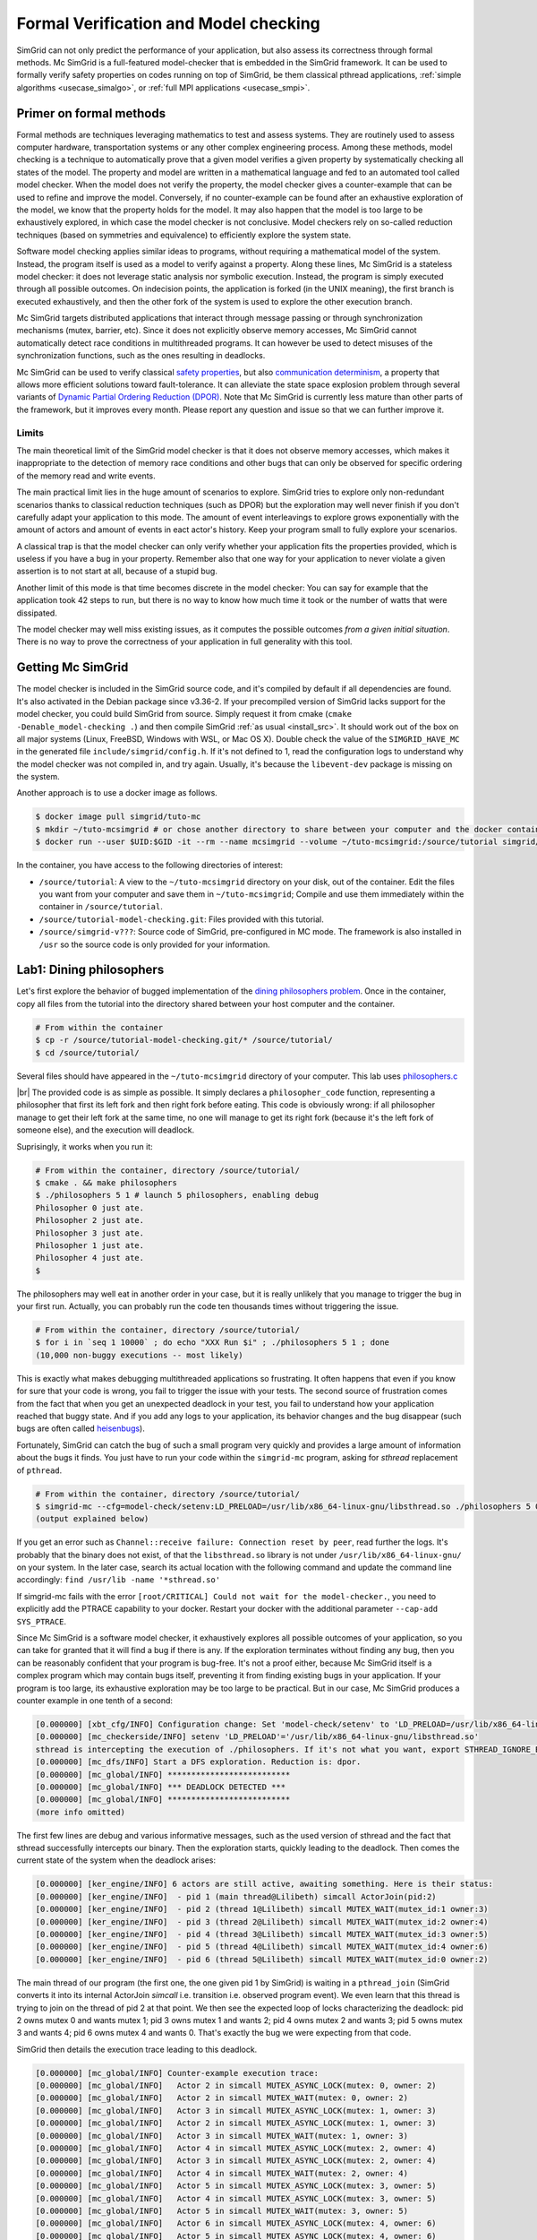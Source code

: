 .. _usecase_modelchecking:

Formal Verification and Model checking
======================================

SimGrid can not only predict the performance of your application, but also assess its correctness through formal methods. Mc
SimGrid is a full-featured model-checker that is embedded in the SimGrid framework. It can be used to formally verify safety
properties on codes running on top of SimGrid, be them classical pthread applications, :ref:`simple algorithms
<usecase_simalgo>`, or :ref:`full MPI applications <usecase_smpi>`.

Primer on formal methods
------------------------

Formal methods are techniques leveraging mathematics to test and assess systems. They are routinely used to assess computer hardware,
transportation systems or any other complex engineering process. Among these methods, model checking is a technique to automatically
prove that a given model verifies a given property by systematically checking all states of the model. The property and model are
written in a mathematical language and fed to an automated tool called model checker. When the model does not verify the property, the
model checker gives a counter-example that can be used to refine and improve the model. Conversely, if no counter-example can be found
after an exhaustive exploration of the model, we know that the property holds for the model. It may also happen that the model is too
large to be exhaustively explored, in which case the model checker is not conclusive. Model checkers rely on so-called reduction
techniques (based on symmetries and equivalence) to efficiently explore the system state.

Software model checking applies similar ideas to programs, without requiring a mathematical model of the system. Instead, the
program itself is used as a model to verify against a property. Along these lines, Mc SimGrid is a stateless model checker: it
does not leverage static analysis nor symbolic execution. Instead, the program is simply executed through all possible outcomes.
On indecision points, the application is forked (in the UNIX meaning), the first branch is executed exhaustively, and then the
other fork of the system is used to explore the other execution branch.

Mc SimGrid targets distributed applications that interact through message passing or through synchronization mechanisms (mutex,
barrier, etc). Since it does not explicitly observe memory accesses, Mc SimGrid cannot automatically detect race conditions in
multithreaded programs. It can however be used to detect misuses of the synchronization functions, such as the ones resulting in
deadlocks.

Mc SimGrid can be used to verify classical `safety properties <https://en.wikipedia.org/wiki/Linear_time_property>`_, but also
`communication determinism <https://hal.inria.fr/hal-01953167/document>`_, a property that allows more efficient solutions
toward fault-tolerance. It can alleviate the state space explosion problem through several variants of `Dynamic Partial Ordering
Reduction (DPOR) <https://en.wikipedia.org/wiki/Partial_order_reduction>`_. Note that Mc SimGrid is currently less mature than
other parts of the framework, but it improves every month. Please report any question and issue so that we can further improve
it.

Limits
^^^^^^

The main theoretical limit of the SimGrid model checker is that it does not observe memory accesses, which makes it
inappropriate to the detection of memory race conditions and other bugs that can only be observed for specific ordering of the
memory read and write events. 

The main practical limit lies in the huge amount of scenarios to explore. SimGrid tries to explore only non-redundant scenarios
thanks to classical reduction techniques (such as DPOR) but the exploration may well never finish if you don't carefully adapt
your application to this mode. The amount of event interleavings to explore grows exponentially with the amount of actors and
amount of events in eact actor's history. Keep your program small to fully explore your scenarios.

A classical trap is that the model checker can only verify whether your application fits the properties provided, which is
useless if you have a bug in your property. Remember also that one way for your application to never violate a given assertion
is to not start at all, because of a stupid bug.

Another limit of this mode is that time becomes discrete in the model checker: You can say for example that the application took
42 steps to run, but there is no way to know how much time it took or the number of watts that were dissipated.

The model checker may well miss existing issues, as it computes the possible outcomes *from a given initial situation*. There is
no way to prove the correctness of your application in full generality with this tool.

Getting Mc SimGrid
------------------

The model checker is included in the SimGrid source code, and it's compiled by default if all dependencies are found. It's also
activated in the Debian package since v3.36-2. If your precompiled version of SimGrid lacks support for the model checker, you
could build SimGrid from source. Simply request it from cmake (``cmake -Denable_model-checking .``) and then compile SimGrid
:ref:`as usual <install_src>`. It should work out of the box on all major systems (Linux, FreeBSD, Windows with WSL, or Mac OS
X). Double check the value of the ``SIMGRID_HAVE_MC`` in the generated file ``include/simgrid/config.h``. If it's not defined to
1, read the configuration logs to understand why the model checker was not compiled in, and try again. Usually, it's because the
``libevent-dev`` package is missing on the system.

Another approach is to use a docker image as follows.

.. code-block:: console

   $ docker image pull simgrid/tuto-mc
   $ mkdir ~/tuto-mcsimgrid # or chose another directory to share between your computer and the docker container
   $ docker run --user $UID:$GID -it --rm --name mcsimgrid --volume ~/tuto-mcsimgrid:/source/tutorial simgrid/tuto-mc bash

In the container, you have access to the following directories of interest:

- ``/source/tutorial``: A view to the ``~/tuto-mcsimgrid`` directory on your disk, out of the container.
  Edit the files you want from your computer and save them in ``~/tuto-mcsimgrid``;
  Compile and use them immediately within the container in ``/source/tutorial``.
- ``/source/tutorial-model-checking.git``: Files provided with this tutorial.
- ``/source/simgrid-v???``: Source code of SimGrid, pre-configured in MC mode. The framework is also installed in ``/usr``
  so the source code is only provided for your information.

Lab1: Dining philosophers
-------------------------

Let's first explore the behavior of bugged implementation of the `dining philosophers problem
<https://en.wikipedia.org/wiki/Dining_philosophers_problem>`_. Once in the container, copy all files from the tutorial into the
directory shared between your host computer and the container.

.. code-block:: console

  # From within the container
  $ cp -r /source/tutorial-model-checking.git/* /source/tutorial/
  $ cd /source/tutorial/

Several files should have appeared in the ``~/tuto-mcsimgrid`` directory of your computer.
This lab uses `philosophers.c <https://framagit.org/simgrid/tutorial-model-checking/-/blob/main/philosophers.c>`_

.. toggle-header::
   :header: Code of ``philosophers.c``: click here to open

   You can also `view it online <https://framagit.org/simgrid/tutorial-model-checking/-/blob/main/philosophers.c>`_

   .. literalinclude:: tuto_mc/philosophers.c
      :language: cpp

|br| 
The provided code is as simple as possible. It simply declares a ``philosopher_code`` function, representing a philosopher that
first its left fork and then right fork before eating. This code is obviously wrong: if all philosopher manage to get their left
fork at the same time, no one will manage to get its right fork (because it's the left fork of someone else), and the execution
will deadlock. 

Suprisingly, it works when you run it:

.. code-block:: console

   # From within the container, directory /source/tutorial/
   $ cmake . && make philosophers
   $ ./philosophers 5 1 # launch 5 philosophers, enabling debug
   Philosopher 0 just ate.
   Philosopher 2 just ate.
   Philosopher 3 just ate.
   Philosopher 1 just ate.
   Philosopher 4 just ate.
   $

The philosophers may well eat in another order in your case, but it is really unlikely that you manage to trigger the bug in
your first run. Actually, you can probably run the code ten thousands times without triggering the issue.

.. code-block:: console

   # From within the container, directory /source/tutorial/
   $ for i in `seq 1 10000` ; do echo "XXX Run $i" ; ./philosophers 5 1 ; done
   (10,000 non-buggy executions -- most likely)

This is exactly what makes debugging multithreaded applications so frustrating. It often happens that even if you know for sure
that your code is wrong, you fail to trigger the issue with your tests. The second source of frustration comes from the fact
that when you get an unexpected deadlock in your test, you fail to understand how your application reached that buggy state. And
if you add any logs to your application, its behavior changes and the bug disappear (such bugs are often called `heisenbugs
<https://en.wikipedia.org/wiki/Heisenbug>`_). 

Fortunately, SimGrid can catch the bug of such a small program very quickly and provides a large amount of information about the
bugs it finds. You just have to run your code within the ``simgrid-mc`` program, asking for *sthread* replacement of
``pthread``.

.. code-block:: console

   # From within the container, directory /source/tutorial/
   $ simgrid-mc --cfg=model-check/setenv:LD_PRELOAD=/usr/lib/x86_64-linux-gnu/libsthread.so ./philosophers 5 0
   (output explained below)

If you get an error such as ``Channel::receive failure: Connection reset by peer``, read further the logs. It's probably that
the binary does not exist, of that the ``libsthread.so`` library is not under ``/usr/lib/x86_64-linux-gnu/`` on your system. In
the later case, search its actual location with the following command and update the command line accordingly: 
``find /usr/lib -name '*sthread.so'``

If simgrid-mc fails with the error ``[root/CRITICAL] Could not wait for the model-checker.``, you need to explicitly add the
PTRACE capability to your docker. Restart your docker with the additional parameter ``--cap-add SYS_PTRACE``.

Since Mc SimGrid is a software model checker, it exhaustively explores all possible outcomes of your application, so you can
take for granted that it will find a bug if there is any. If the exploration terminates without finding any bug, then you can be
reasonably confident that your program is bug-free. It's not a proof either, because Mc SimGrid itself is a complex program
which may contain bugs itself, preventing it from finding existing bugs in your application. If your program is too large, its
exhaustive exploration may be too large to be practical. But in our case, Mc SimGrid produces a counter example in one tenth of
a second:

.. code-block:: console

   [0.000000] [xbt_cfg/INFO] Configuration change: Set 'model-check/setenv' to 'LD_PRELOAD=/usr/lib/x86_64-linux-gnu/libsthread.so'
   [0.000000] [mc_checkerside/INFO] setenv 'LD_PRELOAD'='/usr/lib/x86_64-linux-gnu/libsthread.so'
   sthread is intercepting the execution of ./philosophers. If it's not what you want, export STHREAD_IGNORE_BINARY=./philosophers
   [0.000000] [mc_dfs/INFO] Start a DFS exploration. Reduction is: dpor.
   [0.000000] [mc_global/INFO] **************************
   [0.000000] [mc_global/INFO] *** DEADLOCK DETECTED ***
   [0.000000] [mc_global/INFO] **************************
   (more info omitted)

The first few lines are debug and various informative messages, such as the used version of sthread and the fact that sthread
successfully intercepts our binary. Then the exploration starts, quickly leading to the deadlock. Then comes the current state
of the system when the deadlock arises:

.. code-block:: console

   [0.000000] [ker_engine/INFO] 6 actors are still active, awaiting something. Here is their status:
   [0.000000] [ker_engine/INFO]  - pid 1 (main thread@Lilibeth) simcall ActorJoin(pid:2)
   [0.000000] [ker_engine/INFO]  - pid 2 (thread 1@Lilibeth) simcall MUTEX_WAIT(mutex_id:1 owner:3)
   [0.000000] [ker_engine/INFO]  - pid 3 (thread 2@Lilibeth) simcall MUTEX_WAIT(mutex_id:2 owner:4)
   [0.000000] [ker_engine/INFO]  - pid 4 (thread 3@Lilibeth) simcall MUTEX_WAIT(mutex_id:3 owner:5)
   [0.000000] [ker_engine/INFO]  - pid 5 (thread 4@Lilibeth) simcall MUTEX_WAIT(mutex_id:4 owner:6)
   [0.000000] [ker_engine/INFO]  - pid 6 (thread 5@Lilibeth) simcall MUTEX_WAIT(mutex_id:0 owner:2)

The main thread of our program (the first one, the one given pid 1 by SimGrid) is waiting in a ``pthread_join`` (SimGrid
converts it into its internal ActorJoin *simcall* i.e. transition i.e. observed program event). We even learn that this thread
is trying to join on the thread of pid 2 at that point. We then see the expected loop of locks characterizing the deadlock:
pid 2 owns mutex 0 and wants mutex 1; pid 3 owns mutex 1 and wants 2; pid 4 owns mutex 2 and wants 3; pid 5 owns mutex 3 and
wants 4; pid 6 owns mutex 4 and wants 0. That's exactly the bug we were expecting from that code. 

SimGrid then details the execution trace leading to this deadlock.

.. code-block:: console

   [0.000000] [mc_global/INFO] Counter-example execution trace:
   [0.000000] [mc_global/INFO]   Actor 2 in simcall MUTEX_ASYNC_LOCK(mutex: 0, owner: 2)
   [0.000000] [mc_global/INFO]   Actor 2 in simcall MUTEX_WAIT(mutex: 0, owner: 2)
   [0.000000] [mc_global/INFO]   Actor 3 in simcall MUTEX_ASYNC_LOCK(mutex: 1, owner: 3)
   [0.000000] [mc_global/INFO]   Actor 2 in simcall MUTEX_ASYNC_LOCK(mutex: 1, owner: 3)
   [0.000000] [mc_global/INFO]   Actor 3 in simcall MUTEX_WAIT(mutex: 1, owner: 3)
   [0.000000] [mc_global/INFO]   Actor 4 in simcall MUTEX_ASYNC_LOCK(mutex: 2, owner: 4)
   [0.000000] [mc_global/INFO]   Actor 3 in simcall MUTEX_ASYNC_LOCK(mutex: 2, owner: 4)
   [0.000000] [mc_global/INFO]   Actor 4 in simcall MUTEX_WAIT(mutex: 2, owner: 4)
   [0.000000] [mc_global/INFO]   Actor 5 in simcall MUTEX_ASYNC_LOCK(mutex: 3, owner: 5)
   [0.000000] [mc_global/INFO]   Actor 4 in simcall MUTEX_ASYNC_LOCK(mutex: 3, owner: 5)
   [0.000000] [mc_global/INFO]   Actor 5 in simcall MUTEX_WAIT(mutex: 3, owner: 5)
   [0.000000] [mc_global/INFO]   Actor 6 in simcall MUTEX_ASYNC_LOCK(mutex: 4, owner: 6)
   [0.000000] [mc_global/INFO]   Actor 5 in simcall MUTEX_ASYNC_LOCK(mutex: 4, owner: 6)
   [0.000000] [mc_global/INFO]   Actor 6 in simcall MUTEX_WAIT(mutex: 4, owner: 6)
   [0.000000] [mc_global/INFO]   Actor 6 in simcall MUTEX_ASYNC_LOCK(mutex: 0, owner: 2)

SimGrid execution traces are not that easy to read because the internal events do not perfectly match the API we used. Most
notably, ``pthread_lock`` is split into two events: ``MUTEX_ASYNC_LOCK`` (where the actor declares it intend to lock the mutex
without blocking. It puts its name in the waiting list of that mutex) and ``MUTEX_WAIT`` (where it actually blocks until its
name is becomes the first from that list). When ``MUTEX_ASYNC_LOCK`` appears in the execution trace, it means that this action
was successfully run by the corresponding actor (intend to wait on the mutex do not appear in the trace, only successful waits
appear). 

You can read ``MUTEX_ASYNC_LOCK`` as ``pthread_lock_begin`` while ``MUTEX_WAIT`` would be  ``pthread_lock_end``.
``pthread_unlock`` simply becomes ``MUTEX_UNLOCK``, even if there is no such operation in that execution trace.

With this information and our previous understanding of the issue, we can read the trace as follows:

 - Actor 2 takes mutex 0 (``MUTEX_ASYNC_LOCK`` + ``MUTEX_WAIT``)
 - Actor 3 declares its intend to take mutex 1 (``MUTEX_ASYNC_LOCK``)
 - Actor 2 declares its intend to take mutex 1 (``MUTEX_ASYNC_LOCK``)

This is already a dangerous move, as actor 2 is the owner of mutex 0 and wants the mutex 1, that is owned by actor 3 that will
need the mutex 2 to release the mutex 1. But the deadlock is not granted yet, as nobody owns mutex 2 yet, so actor 3 could still
get it. When exactly does the trap close in on our threads?

If we read the output further, SimGrid displays the critical transition, which is the first transition after which no valid
execution exist. Before that critical transition, some possible executions still manage to avoid any issue, but after that
transition all executions are buggy.

.. code-block:: console

   [0.000000] [mc_ct/INFO] *********************************
   [0.000000] [mc_ct/INFO] *** CRITICAL TRANSITION FOUND ***
   [0.000000] [mc_ct/INFO] *********************************
   [0.000000] [mc_ct/INFO] Current knowledge of explored stack:
   [0.000000] [mc_ct/INFO]   (  CORRECT) Actor 2 in  ==> simcall: MUTEX_ASYNC_LOCK(mutex: 0, owner: 2)
   [0.000000] [mc_ct/INFO]   (  CORRECT) Actor 2 in  ==> simcall: MUTEX_WAIT(mutex: 0, owner: 2)
   [0.000000] [mc_ct/INFO]   (  CORRECT) Actor 3 in  ==> simcall: MUTEX_ASYNC_LOCK(mutex: 1, owner: 3)
   [0.000000] [mc_ct/INFO]   (  CORRECT) Actor 2 in  ==> simcall: MUTEX_ASYNC_LOCK(mutex: 1, owner: 3)
   [0.000000] [mc_ct/INFO]   (  CORRECT) Actor 3 in  ==> simcall: MUTEX_WAIT(mutex: 1, owner: 3)
   [0.000000] [mc_ct/INFO]   (  CORRECT) Actor 4 in  ==> simcall: MUTEX_ASYNC_LOCK(mutex: 2, owner: 4)
   [0.000000] [mc_ct/INFO]   (INCORRECT) Actor 3 in  ==> simcall: MUTEX_ASYNC_LOCK(mutex: 2, owner: 4)
   [0.000000] [mc_ct/INFO]   (INCORRECT) Actor 4 in  ==> simcall: MUTEX_WAIT(mutex: 2, owner: 4)
   [0.000000] [mc_ct/INFO]   (INCORRECT) Actor 4 in  ==> simcall: MUTEX_ASYNC_LOCK(mutex: 0, owner: 2)
   [0.000000] [mc_ct/INFO] Found the critical transition: Actor 4 ==> simcall: MUTEX_ASYNC_LOCK(mutex: 2, owner: 4)   

Once the actor 4 becomes the owner of mutex 2 while any other philosopher owns a mutex, the deadlock becomes inevitable.

Before that critical transition, SimGrid displays some information on how to reproduce the bug out of the model checker as well as additional statistics.

.. code-block:: console

   [0.000000] [mc_Session/INFO] You can debug the problem (and see the whole details) by rerunning out of simgrid-mc 
                                with --cfg=model-check/replay:'2;2;3;2;3;4;3;4;4'
   [0.000000] [mc_dfs/INFO] DFS exploration ended. 57 unique states visited; 3 explored traces (16 transition replays, 73 states visited overall)

As stated in the first message, you can rerun the faulty execution trace directly with the given extra parameter. This can be
useful to run that execution within valgrind, you probably don't want to slow down your application with valgrind while running
the time consuming model checker. But the real advantage of that command is that SimGrid provides much more information when
replaying a given trace. As you can see below, that's probably more information than you could dream of. 

Please notice how the program is run out of ``simgrid-mc`` (which binary disappeared from the following command line), but with
*sthread* directly injected through ``LD_PRELOAD``. If you need to run extra tools such as ``bash`` or ``valgrind``, you
probably want to use ``STHREAD_IGNORE_BINARY`` to instruct *sthread* to not intercept them.

.. code-block:: console

   $ LD_PRELOAD=/usr/lib/x86_64-linux-gnu/libsthread.so ./philosophers 5 0 --cfg=model-check/replay:'2;2;3;2;3;4;3;4;4'
   sthread is intercepting the execution of ./philosophers. If it's not what you want, export STHREAD_IGNORE_BINARY=./philosophers
   [0.000000] [xbt_cfg/INFO] Configuration change: Set 'model-check/replay' to '2;2;3;2;3;4;3;4;4'
   [0.000000] [mc_record/INFO] path=2;2;3;2;3;4;3;4;4
   [0.000000] [mc_record/INFO] ***********************************************************************************
   [0.000000] [mc_record/INFO] * Path chunk #1 '2/0' Actor thread 1(pid:2): MUTEX_ASYNC_LOCK(mutex_id:0 owner:none)
   [0.000000] [mc_record/INFO] ***********************************************************************************
   Backtrace (displayed in actor thread 1):
     ->  #0 xbt_backtrace_display_current at /src/xbt/backtrace.cpp:31
     ->  #1 simcall_run_answered(std::function<void ()> const&, simgrid::kernel::actor::SimcallObserver*) at /src/kernel/actor/Simcall.cpp:67
     ->  #2 simgrid::s4u::Mutex::lock() at /src/s4u/s4u_Mutex.cpp:24
     ->  #3 sthread_mutex_lock at /src/sthread/sthread_impl.cpp:223
     ->  #4 pthread_mutex_lock at /usr/include/pthread.h:738
     ->  #5 philosopher_code at /source/tutorial/philosophers.c:19
     ->  #6 std::_Function_handler<void (), std::_Bind<sthread_create::{lambda(auto:1*, auto:2*)#1} (void* (*)(sthread_create::{lambda(auto:1*, auto:2*)#1}), sthread_create::{lambda(auto:1*, auto:2*)#1})> >::_M_invoke(std::_Any_data const&) at /usr/include/c++/10/bits/std_function.h:293
     ->  #7 smx_ctx_wrapper at /src/kernel/context/ContextSwapped.cpp:43

   [0.000000] [mc_record/INFO] ***********************************************************************************
   [0.000000] [mc_record/INFO] * Path chunk #2 '2/0' Actor thread 1(pid:2): MUTEX_WAIT(mutex_id:0 owner:2)
   [0.000000] [mc_record/INFO] ***********************************************************************************
   Backtrace (displayed in actor thread 1):
     ->  #0 xbt_backtrace_display_current at /src/xbt/backtrace.cpp:31
     ->  #1 simcall_run_blocking(std::function<void ()> const&, simgrid::kernel::actor::SimcallObserver*) at /src/kernel/actor/Simcall.cpp:74
     ->  #2 simgrid::s4u::Mutex::lock() at /src/s4u/s4u_Mutex.cpp:28
     ->  #3 sthread_mutex_lock at /src/sthread/sthread_impl.cpp:223
     ->  #4 pthread_mutex_lock at /usr/include/pthread.h:738
     ->  #5 philosopher_code at /source/tutorial/philosophers.c:19
     ->  #6 std::_Function_handler<void (), std::_Bind<sthread_create::{lambda(auto:1*, auto:2*)#1} (void* (*)(sthread_create::{lambda(auto:1*, auto:2*)#1}), sthread_create::{lambda(auto:1*, auto:2*)#1})> >::_M_invoke(std::_Any_data const&) at /usr/include/c++/10/bits/std_function.h:293
     ->  #7 smx_ctx_wrapper at /src/kernel/context/ContextSwapped.cpp:43

   [0.000000] [mc_record/INFO] ***********************************************************************************
   [0.000000] [mc_record/INFO] * Path chunk #3 '3/0' Actor thread 2(pid:3): MUTEX_ASYNC_LOCK(mutex_id:1 owner:none)
   [0.000000] [mc_record/INFO] ***********************************************************************************
   Backtrace (displayed in actor thread 2):
     ->  #0 xbt_backtrace_display_current at /src/xbt/backtrace.cpp:31
     ->  #1 simcall_run_answered(std::function<void ()> const&, simgrid::kernel::actor::SimcallObserver*) at /src/kernel/actor/Simcall.cpp:67
     ->  #2 simgrid::s4u::Mutex::lock() at /src/s4u/s4u_Mutex.cpp:24
     ->  #3 sthread_mutex_lock at /src/sthread/sthread_impl.cpp:223
     ->  #4 pthread_mutex_lock at /usr/include/pthread.h:738
     ->  #5 philosopher_code at /source/tutorial/philosophers.c:19
     ->  #6 std::_Function_handler<void (), std::_Bind<sthread_create::{lambda(auto:1*, auto:2*)#1} (void* (*)(sthread_create::{lambda(auto:1*, auto:2*)#1}), sthread_create::{lambda(auto:1*, auto:2*)#1})> >::_M_invoke(std::_Any_data const&) at /usr/include/c++/10/bits/std_function.h:293
     ->  #7 smx_ctx_wrapper at /src/kernel/context/ContextSwapped.cpp:43

   [0.000000] [mc_record/INFO] ***********************************************************************************
   [0.000000] [mc_record/INFO] * Path chunk #4 '2/0' Actor thread 1(pid:2): MUTEX_ASYNC_LOCK(mutex_id:1 owner:3)
   [0.000000] [mc_record/INFO] ***********************************************************************************
   Backtrace (displayed in actor thread 1):
     ->  #0 xbt_backtrace_display_current at /src/xbt/backtrace.cpp:31
     ->  #1 simcall_run_answered(std::function<void ()> const&, simgrid::kernel::actor::SimcallObserver*) at /src/kernel/actor/Simcall.cpp:67
     ->  #2 simgrid::s4u::Mutex::lock() at /src/s4u/s4u_Mutex.cpp:24
     ->  #3 sthread_mutex_lock at /src/sthread/sthread_impl.cpp:223
     ->  #4 pthread_mutex_lock at /usr/include/pthread.h:738
     ->  #5 philosopher_code at /source/tutorial/philosophers.c:21
     ->  #6 std::_Function_handler<void (), std::_Bind<sthread_create::{lambda(auto:1*, auto:2*)#1} (void* (*)(sthread_create::{lambda(auto:1*, auto:2*)#1}), sthread_create::{lambda(auto:1*, auto:2*)#1})> >::_M_invoke(std::_Any_data const&) at /usr/include/c++/10/bits/std_function.h:293
     ->  #7 smx_ctx_wrapper at /src/kernel/context/ContextSwapped.cpp:43

   [0.000000] [mc_record/INFO] ***********************************************************************************
   [0.000000] [mc_record/INFO] * Path chunk #5 '3/0' Actor thread 2(pid:3): MUTEX_WAIT(mutex_id:1 owner:3)
   [0.000000] [mc_record/INFO] ***********************************************************************************
   Backtrace (displayed in actor thread 2):
     ->  #0 xbt_backtrace_display_current at /src/xbt/backtrace.cpp:31
     ->  #1 simcall_run_blocking(std::function<void ()> const&, simgrid::kernel::actor::SimcallObserver*) at /src/kernel/actor/Simcall.cpp:74
     ->  #2 simgrid::s4u::Mutex::lock() at /src/s4u/s4u_Mutex.cpp:28
     ->  #3 sthread_mutex_lock at /src/sthread/sthread_impl.cpp:223
     ->  #4 pthread_mutex_lock at /usr/include/pthread.h:738
     ->  #5 philosopher_code at /source/tutorial/philosophers.c:19
     ->  #6 std::_Function_handler<void (), std::_Bind<sthread_create::{lambda(auto:1*, auto:2*)#1} (void* (*)(sthread_create::{lambda(auto:1*, auto:2*)#1}), sthread_create::{lambda(auto:1*, auto:2*)#1})> >::_M_invoke(std::_Any_data const&) at /usr/include/c++/10/bits/std_function.h:293
     ->  #7 smx_ctx_wrapper at /src/kernel/context/ContextSwapped.cpp:43

   [0.000000] [mc_record/INFO] ***********************************************************************************
   [0.000000] [mc_record/INFO] * Path chunk #6 '4/0' Actor thread 3(pid:4): MUTEX_ASYNC_LOCK(mutex_id:2 owner:none)
   [0.000000] [mc_record/INFO] ***********************************************************************************
   Backtrace (displayed in actor thread 3):
     ->  #0 xbt_backtrace_display_current at /src/xbt/backtrace.cpp:31
     ->  #1 simcall_run_answered(std::function<void ()> const&, simgrid::kernel::actor::SimcallObserver*) at /src/kernel/actor/Simcall.cpp:67
     ->  #2 simgrid::s4u::Mutex::lock() at /src/s4u/s4u_Mutex.cpp:24
     ->  #3 sthread_mutex_lock at /src/sthread/sthread_impl.cpp:223
     ->  #4 pthread_mutex_lock at /usr/include/pthread.h:738
     ->  #5 philosopher_code at /source/tutorial/philosophers.c:19
     ->  #6 std::_Function_handler<void (), std::_Bind<sthread_create::{lambda(auto:1*, auto:2*)#1} (void* (*)(sthread_create::{lambda(auto:1*, auto:2*)#1}), sthread_create::{lambda(auto:1*, auto:2*)#1})> >::_M_invoke(std::_Any_data const&) at /usr/include/c++/10/bits/std_function.h:293
     ->  #7 smx_ctx_wrapper at /src/kernel/context/ContextSwapped.cpp:43

   [0.000000] [mc_record/INFO] ***********************************************************************************
   [0.000000] [mc_record/INFO] * Path chunk #7 '3/0' Actor thread 2(pid:3): MUTEX_ASYNC_LOCK(mutex_id:2 owner:4)
   [0.000000] [mc_record/INFO] ***********************************************************************************
   Backtrace (displayed in actor thread 2):
     ->  #0 xbt_backtrace_display_current at /src/xbt/backtrace.cpp:31
     ->  #1 simcall_run_answered(std::function<void ()> const&, simgrid::kernel::actor::SimcallObserver*) at /src/kernel/actor/Simcall.cpp:67
     ->  #2 simgrid::s4u::Mutex::lock() at /src/s4u/s4u_Mutex.cpp:24
     ->  #3 sthread_mutex_lock at /src/sthread/sthread_impl.cpp:223
     ->  #4 pthread_mutex_lock at /usr/include/pthread.h:738
     ->  #5 philosopher_code at /source/tutorial/philosophers.c:21
     ->  #6 std::_Function_handler<void (), std::_Bind<sthread_create::{lambda(auto:1*, auto:2*)#1} (void* (*)(sthread_create::{lambda(auto:1*, auto:2*)#1}), sthread_create::{lambda(auto:1*, auto:2*)#1})> >::_M_invoke(std::_Any_data const&) at /usr/include/c++/10/bits/std_function.h:293
     ->  #7 smx_ctx_wrapper at /src/kernel/context/ContextSwapped.cpp:43

   [0.000000] [mc_record/INFO] ***********************************************************************************
   [0.000000] [mc_record/INFO] * Path chunk #8 '4/0' Actor thread 3(pid:4): MUTEX_WAIT(mutex_id:2 owner:4)
   [0.000000] [mc_record/INFO] ***********************************************************************************
   Backtrace (displayed in actor thread 3):
     ->  #0 xbt_backtrace_display_current at /src/xbt/backtrace.cpp:31
     ->  #1 simcall_run_blocking(std::function<void ()> const&, simgrid::kernel::actor::SimcallObserver*) at /src/kernel/actor/Simcall.cpp:74
     ->  #2 simgrid::s4u::Mutex::lock() at /src/s4u/s4u_Mutex.cpp:28
     ->  #3 sthread_mutex_lock at /src/sthread/sthread_impl.cpp:223
     ->  #4 pthread_mutex_lock at /usr/include/pthread.h:738
     ->  #5 philosopher_code at /source/tutorial/philosophers.c:19
     ->  #6 std::_Function_handler<void (), std::_Bind<sthread_create::{lambda(auto:1*, auto:2*)#1} (void* (*)(sthread_create::{lambda(auto:1*, auto:2*)#1}), sthread_create::{lambda(auto:1*, auto:2*)#1})> >::_M_invoke(std::_Any_data const&) at /usr/include/c++/10/bits/std_function.h:293
     ->  #7 smx_ctx_wrapper at /src/kernel/context/ContextSwapped.cpp:43

   [0.000000] [mc_record/INFO] ***********************************************************************************
   [0.000000] [mc_record/INFO] * Path chunk #9 '4/0' Actor thread 3(pid:4): MUTEX_ASYNC_LOCK(mutex_id:3 owner:none)
   [0.000000] [mc_record/INFO] ***********************************************************************************
   Backtrace (displayed in actor thread 3):
     ->  #0 xbt_backtrace_display_current at /src/xbt/backtrace.cpp:31
     ->  #1 simcall_run_answered(std::function<void ()> const&, simgrid::kernel::actor::SimcallObserver*) at /src/kernel/actor/Simcall.cpp:67
     ->  #2 simgrid::s4u::Mutex::lock() at /src/s4u/s4u_Mutex.cpp:24
     ->  #3 sthread_mutex_lock at /src/sthread/sthread_impl.cpp:223
     ->  #4 pthread_mutex_lock at /usr/include/pthread.h:738
     ->  #5 philosopher_code at /source/tutorial/philosophers.c:21
     ->  #6 std::_Function_handler<void (), std::_Bind<sthread_create::{lambda(auto:1*, auto:2*)#1} (void* (*)(sthread_create::{lambda(auto:1*, auto:2*)#1}), sthread_create::{lambda(auto:1*, auto:2*)#1})> >::_M_invoke(std::_Any_data const&) at /usr/include/c++/10/bits/std_function.h:293
     ->  #7 smx_ctx_wrapper at /src/kernel/context/ContextSwapped.cpp:43

   [0.000000] [mc_record/INFO] The replay of the trace is complete. The application could run further.
   [0.000000] [sthread/INFO] All threads exited. Terminating the simulation.
   [0.000000] /src/kernel/EngineImpl.cpp:275: [ker_engine/WARNING] Process called exit when leaving - Skipping cleanups
   [0.000000] /src/kernel/EngineImpl.cpp:275: [ker_engine/WARNING] Process called exit when leaving - Skipping cleanups

We hope this tool proves useful for debugging your multithreaded code. We encourage you to share your feedback, whether positive
or negative. Additionally, we would appreciate learning about any bugs you have identified using this tool. Our team will strive
to address any challenges you encounter while working with Mc SimGrid.

Lab2: non-deterministic receive (S4U or MPI)
--------------------------------------------

Motivational example
^^^^^^^^^^^^^^^^^^^^

Let's go with another example of a bugged program, this time using message passing in a distributed setting. Once in the
container, copy all files from the tutorial into the directory shared between your host computer and the container.

.. code-block:: console

  # From within the container
  $ cp -r /source/tutorial-model-checking.git/* /source/tutorial/
  $ cd /source/tutorial/

Several files should have appeared in the ``~/tuto-mcsimgrid`` directory of your computer.
This lab uses `ndet-receive-s4u.cpp <https://framagit.org/simgrid/tutorial-model-checking/-/blob/main/ndet-receive-s4u.cpp>`_,
that relies the :ref:`S4U interface <S4U_doc>` of SimGrid, but we provide a
`MPI version <https://framagit.org/simgrid/tutorial-model-checking/-/blob/main/ndet-receive-mpi.cpp>`_
if you prefer (see below for details on using the MPI version).

.. toggle-header::
   :header: Code of ``ndet-receive-s4u.cpp``: click here to open

   You can also `view it online <https://framagit.org/simgrid/tutorial-model-checking/-/blob/main/ndet-receive-s4u.cpp>`_

   .. literalinclude:: tuto_mc/ndet-receive-s4u.cpp
      :language: cpp

|br|
The provided code is rather simple: Three ``client`` are launched with an integer from ``1, 2, 3`` as a parameter. These actors simply
send their parameter to a given mailbox. A ``server`` receives 3 messages and assumes that the last received message is the number ``3``.
If you compile and run it, it simply works:

.. code-block:: console

   $ cmake . && make
   (output omitted)
   $ ./ndet-receive-s4u small_platform.xml
   [Jupiter:client:(2) 0.000000] [example/INFO] Sending 1
   [Bourassa:client:(3) 0.000000] [example/INFO] Sending 2
   [Ginette:client:(4) 0.000000] [example/INFO] Sending 3
   [Jupiter:client:(2) 0.020516] [example/INFO] Sent!
   [Bourassa:client:(3) 0.047027] [example/INFO] Sent!
   [Ginette:client:(4) 0.064651] [example/INFO] Sent!
   [Tremblay:server:(1) 0.064651] [example/INFO] OK

Running and understanding Mc SimGrid
^^^^^^^^^^^^^^^^^^^^^^^^^^^^^^^^^^^^

If you think about it, that's weird that this code works: all the messages are sent at the exact same time (t=0), so there is no reason for
the message ``3`` to arrive last. Depending on the link speed, any order should be possible. To trigger the bug, you could fiddle with the
source code and/or the platform file, but this is not a method. It's time to start Mc SimGrid, the SimGrid model checker, to exhaustively test
all message orders. For that, you simply launch your simulation as a parameter to the ``simgrid-mc`` binary as you would do with ``valgrind``:

.. code-block:: console

   $ simgrid-mc ./ndet-receive-s4u small_platform.xml
   (some output ignored)
   [Tremblay:server:(1) 0.000000] (...) Assertion value_got == 3 failed
   (more output ignored)

If it fails with the error ``[root/CRITICAL] Could not wait for the model-checker.``, you need to explicitly add the PTRACE capability to
your docker. Restart your docker with the additional parameter ``--cap-add SYS_PTRACE``.

At the end, it works: Mc SimGrid successfully triggers the bug. But the produced output is somewhat long and hairy. Don't worry, we will
now read it together. It can be split in several parts:

- First, you have some information coming from the application.

  - On top, you see the output of the application, but somewhat stuttering. This is exactly what happens: since Mc SimGrid is exploring
    all possible outcome of the code, the execution is sometimes rewind to explore another possible branch (here: another possible
    message ordering). Note also that all times are always 0 in the model checker, since the time is abstracted away in this mode.

    .. code-block:: console

       [Jupiter:client:(2) 0.000000] [example/INFO] Sending 1
       [Bourassa:client:(3) 0.000000] [example/INFO] Sending 2
       [Ginette:client:(4) 0.000000] [example/INFO] Sending 3
       [0.000000] [mc_dfs/INFO] Start a DFS exploration. Reduction is: dpor.
       [Jupiter:client:(2) 0.000000] [example/INFO] Sent!
       [Bourassa:client:(3) 0.000000] [example/INFO] Sent!
       [Tremblay:server:(1) 0.000000] [example/INFO] OK
       [Ginette:client:(4) 0.000000] [example/INFO] Sent!
       [Jupiter:client:(2) 0.000000] [example/INFO] Sent!
       [Bourassa:client:(3) 0.000000] [example/INFO] Sent!
       [Jupiter:client:(2) 0.000000] [example/INFO] Sent!

  - Then you have the error message, along with a backtrace of the application at the point where the assertion fails. Not all the frames of
    the backtrace are useful, and some are omitted here.

    .. code-block:: console

       [Tremblay:server:(1) 0.000000] /source/tutorial/ndet-receive-s4u.cpp:27: [root/CRITICAL] Assertion value_got == 3 failed
       Backtrace (displayed in actor server):
         ->  #0 xbt_backtrace_display_current at /src/xbt/backtrace.cpp:31
         ->  #1 server() in ./ndet-receive-s4u
         (uninformative frames omitted)

-  After that comes a lot of information from the model-checker.

  - First, the error message itself. The ``xbt_assert`` in the code result in an ``abort()`` in the application, that is interpreted as an
    application crash by the model-checker.

    .. code-block:: console

       [0.000000] [mc_ModelChecker/INFO] **************************
       [0.000000] [mc_ModelChecker/INFO] ** CRASH IN THE PROGRAM **
       [0.000000] [mc_ModelChecker/INFO] **************************
       [0.000000] [mc_ModelChecker/INFO] From signal: Aborted
       [0.000000] [mc_ModelChecker/INFO] A core dump was generated by the system.

  - An execution trace is then given, listing all the actions that led to that faulty execution. This is not easy to read, because the API
    calls we made (put/get) are split in atomic calls (iSend+Wait/iRecv+Wait), and all executions are interleaved. Also, Mc SimGrid
    reports the first faulty execution it finds: it may not be the shorter one.

    .. code-block:: console

       [0.000000] [mc_explo/INFO] Counter-example execution trace:
       [0.000000] [mc_explo/INFO]   Actor 1 in Irecv ==> simcall: iRecv(mbox=0)
       [0.000000] [mc_explo/INFO]   Actor 2 in Isend ==> simcall: iSend(mbox=0)
       [0.000000] [mc_explo/INFO]   Actor 1 in Wait ==> simcall: WaitComm(from 2 to 1, mbox=0, no timeout)
       [0.000000] [mc_explo/INFO]   Actor 1 in Irecv ==> simcall: iRecv(mbox=0)
       [0.000000] [mc_explo/INFO]   Actor 2 in Wait ==> simcall: WaitComm(from 2 to 1, mbox=0, no timeout)
       [0.000000] [mc_explo/INFO]   Actor 4 in Isend ==> simcall: iSend(mbox=0)
       [0.000000] [mc_explo/INFO]   Actor 1 in Wait ==> simcall: WaitComm(from 4 to 1, mbox=0, no timeout)
       [0.000000] [mc_explo/INFO]   Actor 1 in Irecv ==> simcall: iRecv(mbox=0)
       [0.000000] [mc_explo/INFO]   Actor 3 in Isend ==> simcall: iSend(mbox=0)
       [0.000000] [mc_explo/INFO]   Actor 1 in Wait ==> simcall: WaitComm(from 3 to 1, mbox=0, no timeout)

  - Then, the execution path is given.

    .. code-block:: console

       [0.000000] [mc_explo/INFO] You can debug the problem (and see the whole details) by rerunning out 
                                  of simgrid-mc with --cfg=model-check/replay:'1;2;1;1;2;4;1;1;3;1'

    This is the magical string (here: ``1;2;1;1;2;4;1;1;3;1``) that you should pass to your simulator to follow the same execution path
    without ``simgrid-mc``. This is because ``simgrid-mc`` may hinder the use of a debugger such as gdb or valgrind on the code during the
    model-checking. For example, you can trigger the same execution in valgrind as follows:

    .. code-block:: console

       $ valgrind ./ndet-receive-s4u small_platform.xml --cfg=model-check/replay:'1;2;1;1;2;4;1;1;3;1'
       ==402== Memcheck, a memory error detector
       ==402== Copyright (C) 2002-2017, and GNU GPL'd, by Julian Seward et al.
       ==402== Using Valgrind-3.16.1 and LibVEX; rerun with -h for copyright info
       ==402== Command: ./ndet-receive-s4u small_platform.xml --cfg=model-check/replay:1;2;1;1;2;4;1;1;3;1
       ==402==
       [0.000000] [xbt_cfg/INFO] Configuration change: Set 'model-check/replay' to '1;2;1;1;2;4;1;1;3;1'
       [0.000000] [mc_record/INFO] path=1;2;1;1;2;4;1;1;3;1
       [Jupiter:client:(2) 0.000000] [example/INFO] Sending 1
       [Bourassa:client:(3) 0.000000] [example/INFO] Sending 2
       [Ginette:client:(4) 0.000000] [example/INFO] Sending 3
       [Jupiter:client:(2) 0.000000] [example/INFO] Sent!
       [Tremblay:server:(1) 0.000000] /source/tutorial/ndet-receive-s4u.cpp:27: [root/CRITICAL] Assertion value_got == 3 failed
       (some output ignored)
       ==402==
       ==402== Process terminating with default action of signal 6 (SIGABRT): dumping core
       ==402==    at 0x550FCE1: raise (raise.c:51)
       ==402==    by 0x54F9536: abort (abort.c:79)
       ==402==    by 0x10C696: server() (ndet-receive-s4u.cpp:27)
       (more valgrind output ignored)

  - Then, Mc SimGrid displays some statistics about the amount of states and traces visited to find this bug.

    .. code-block:: console

       [0.000000] [mc_dfs/INFO] DFS exploration ended. 19 unique states visited; 1 explored traces (12 transition replays, 31 states visited overall)

  - Finally, the model checker searches for the critical transition, that is, the execution step afer which the problem becomes
    unavoidable. Before that transition, some executions manage to avoid any issue and reach a non-faulty program execution,
    while after that transition, only faulty executions can be reached. We believe that this information could help you to
    better understand the issue, and we would love to hear what you think about this feature.

    .. code-block:: console

       [0.000000] [mc_ct/INFO] *********************************
       [0.000000] [mc_ct/INFO] *** CRITICAL TRANSITION FOUND ***
       [0.000000] [mc_ct/INFO] *********************************
       [0.000000] [mc_ct/INFO] Current knowledge of explored stack:
       [0.000000] [mc_ct/INFO]   (  CORRECT) Actor 1 in Irecv ==> simcall: iRecv(mbox=0, comm=1, tag=0))
       [0.000000] [mc_ct/INFO]   (  CORRECT) Actor 2 in Isend ==> simcall: iSend(mbox=0, comm=1, tag=0)
       [0.000000] [mc_ct/INFO]   (  CORRECT) Actor 1 in Wait ==> simcall: WaitComm(from 2 to 1, mbox=0, no timeout, comm=1)
       [0.000000] [mc_ct/INFO]   (  CORRECT) Actor 1 in Irecv ==> simcall: iRecv(mbox=0, comm=3, tag=0))
       [0.000000] [mc_ct/INFO]   (  CORRECT) Actor 2 in Wait ==> simcall: WaitComm(from 2 to 1, mbox=0, no timeout, comm=1)
       [0.000000] [mc_ct/INFO]   (  CORRECT) Actor 4 in Isend ==> simcall: iSend(mbox=0, comm=3, tag=0)
       [0.000000] [mc_ct/INFO]   (INCORRECT) Actor 1 in Wait ==> simcall: WaitComm(from 4 to 1, mbox=0, no timeout, comm=3)
       [0.000000] [mc_ct/INFO]   (INCORRECT) Actor 1 in Irecv ==> simcall: iRecv(mbox=0, comm=5, tag=0))
       [0.000000] [mc_ct/INFO]   (INCORRECT) Actor 3 in Isend ==> simcall: iSend(mbox=0, comm=5, tag=0)
       [0.000000] [mc_ct/INFO]   (INCORRECT) Actor 1 in Wait ==> simcall: WaitComm(from 3 to 1, mbox=0, no timeout, comm=5)
       [0.000000] [mc_ct/INFO] Found the critical transition: Actor 4 ==> simcall: iSend(mbox=0, comm=3, tag=0)

Using MPI instead of S4U
^^^^^^^^^^^^^^^^^^^^^^^^

If you prefer, you can use MPI instead of the SimGrid-specific interface. Inspect the provided ``ndet-receive-mpi.c`` file: that's just a
translation of ``ndet-receive-s4u.cpp`` to MPI.

.. toggle-header::
   :header: Code of ``ndet-receive-mpi.c``: click here to open

   You can also `view it online <https://framagit.org/simgrid/tutorial-model-checking/-/blob/main/ndet-receive-mpi.c>`_.

   .. literalinclude:: tuto_mc/ndet-receive-mpi.c
      :language: cpp

|br|
You can compile and run it on top of SimGrid as follows.

.. code-block:: console

   $ smpicc ndet-receive-mpi.c -o ndet-receive-mpi
   $ smpirun -np 4 -platform small_platform.xml ndet-receive-mpi

Interestingly enough, the bug is triggered on my machine even without Mc SimGrid, because the simulator happens to use the execution path
leading to it. It may not be the case on your machine, as this depends on the iteration order of an unsorted collection. Instead, we
should use Mc SimGrid to exhaustively explore the state space and trigger the bug in all cases.

.. code-block:: console

   $ smpirun -wrapper simgrid-mc -np 4 -platform small_platform.xml ndet-receive-mpi

The produced output is then very similar to the one you get with S4U, even if the exact execution path leading to the bug may differs. You
can also trigger a given execution path out of the model-checker, for example to explore it with valgrind.

.. code-block:: console

   $ smpirun -wrapper valgrind -np 4 -platform small_platform.xml --cfg=model-check/replay:'1;2;1;1;4;1;1;3;1' ndet-receive-mpi

Under the hood
^^^^^^^^^^^^^^

If you want to run such analysis on your own code, out of the provided docker, there is some steps that you should take.

- SimGrid should naturally :ref:`be compiled <install_src>` with model-checking support. This requires some extra dependencies
  (documented on the :ref:`relevant page <install_src>`). Old versions of the SimGrid model checker used to induce a small performance penalty
  when complied in, but this is not true anymore. You can now safely activate the model checker.
- Also install ``libboost-stacktrace-dev`` to display nice backtraces from the application side (the one from the model-checking side is
  available in any case, but it contains less details).
- Mc SimGrid uses the ``ptrace`` system call to spy on the verified application. Some versions of Docker forbid the use of this call by
  default for security reason (it could be used to escape the docker containment with older versions of Linux). If you encounter this
  issue, you should either update your settings (the security issue was solved in later versions of Linux), or add ``--cap-add
  SYS_PTRACE`` to the docker parameters, as hinted by the text.

Going further
-------------

This tutorial is not complete yet, as there is nothing on reduction techniques. For now, the best source of information on these
topics is `this old tutorial <https://simgrid.org/tutorials/simgrid-mc-101.pdf>`_ and `that old presentation
<http://people.irisa.fr/Martin.Quinson/blog/2018/0123/McSimGrid-Boston.pdf>`_. But be warned that these source of information
are very old: the liveness verification was removed in v3.35, even if these docs still mention it.

.. |br| raw:: html

   <br />
